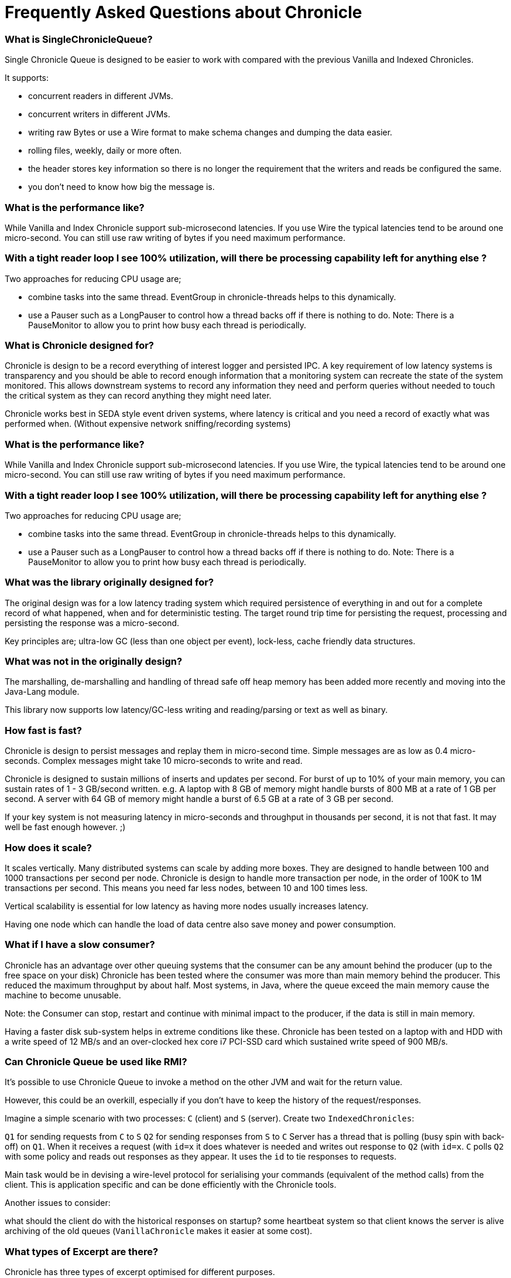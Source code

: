 = Frequently Asked Questions about Chronicle

=== What is SingleChronicleQueue?

Single Chronicle Queue is designed to be easier to work with compared with
the previous Vanilla and Indexed Chronicles.

It supports:

- concurrent readers in different JVMs.
- concurrent writers in different JVMs.
- writing raw Bytes or use a Wire format to make schema changes and dumping the data easier.
- rolling files, weekly, daily or more often.
- the header stores key information so there is no longer the requirement that the writers and reads be configured the same.
- you don't need to know how big the message is.


=== What is the performance like?

While Vanilla and Index Chronicle support sub-microsecond latencies. If you use Wire the typical latencies tend to be around one micro-second.  You can still use raw writing of bytes if you need maximum performance.

=== With a tight reader loop I see 100% utilization, will there be processing capability left for anything else ?

Two approaches for reducing CPU usage are;

 - combine tasks into the same thread. EventGroup in chronicle-threads helps to this dynamically.
 - use a Pauser such as a LongPauser to control how a thread backs off if there is nothing to do.  Note: There is a PauseMonitor to allow you to print how busy each thread is periodically.

=== What is Chronicle designed for?

Chronicle is design to be a record everything of interest logger and persisted IPC.
A key requirement of low latency systems is transparency and you should be able to record enough information
that a monitoring system can recreate the state of the system monitored.  This allows downstream systems to record any information
they need and perform queries without needed to touch the critical system as they can record anything they might need later.

Chronicle works best in SEDA style event driven systems, where latency is critical and you need a record of exactly what was performed when. (Without expensive network sniffing/recording systems)

=== What is the performance like?
While Vanilla and Index Chronicle support sub-microsecond latencies. If you use Wire, the typical latencies tend to be around one micro-second.  You can still use raw writing of bytes if you need maximum performance.

=== With a tight reader loop I see 100% utilization, will there be processing capability left for anything else ?

Two approaches for reducing CPU usage are;

 - combine tasks into the same thread. EventGroup in chronicle-threads helps to this dynamically.
 - use a Pauser such as a LongPauser to control how a thread backs off if there is nothing to do.  Note: There is a PauseMonitor to allow you to print how busy each thread is periodically.

=== What was the library originally designed for?

The original design was for a low latency trading system which required persistence of everything in and out for a complete record of
what happened, when and for deterministic testing. The target round trip time for persisting the request, processing and persisting the response was a micro-second.

Key principles are; ultra-low GC (less than one object per event), lock-less, cache friendly data structures.

=== What was not in the originally design?

The marshalling, de-marshalling and handling of thread safe off heap memory has been added more recently and moving into the Java-Lang module.

This library now supports low latency/GC-less writing and reading/parsing or text as well as binary.

===  How fast is fast?

Chronicle is design to persist messages and replay them in micro-second time.  Simple messages are as low as 0.4 micro-seconds.
Complex messages might take 10 micro-seconds to write and read.

Chronicle is designed to sustain millions of inserts and updates per second. For burst of up to 10% of your main memory, you can sustain rates of 1 - 3 GB/second written.
e.g. A laptop with 8 GB of memory might handle bursts of 800 MB at a rate of 1 GB per second.
A server with 64 GB of memory might handle a burst of 6.5 GB at a rate of 3 GB per second.

If your key system is not measuring latency in micro-seconds and throughput in thousands per second, it is not that fast.  It may well be fast enough however. ;)

=== How does it scale?

It scales vertically.  Many distributed systems can scale by adding more boxes.  They are designed to handle between 100 and 1000 transactions per second per node.
Chronicle is design to handle more transaction per node, in the order of 100K to 1M transactions per second.  This means you need far less nodes, between 10 and 100 times less.

Vertical scalability is essential for low latency as having more nodes usually increases latency.

Having one node which can handle the load of data centre also save money and power consumption.

=== What if I have a slow consumer?

Chronicle has an advantage over other queuing systems that the consumer can be any amount behind the producer (up to the free space on your disk)
Chronicle has been tested where the consumer was more than main memory behind the producer.  This reduced the maximum throughput by about half.
Most systems, in Java, where the queue exceed the main memory cause the machine to become unusable.

Note: the Consumer can stop, restart and continue with minimal impact to the producer, if the data is still in main memory.

Having a faster disk sub-system helps in extreme conditions like these.
Chronicle has been tested on a laptop with and HDD with a write speed of 12 MB/s and an over-clocked hex core i7 PCI-SSD card which sustained write speed of 900 MB/s.

=== Can Chronicle Queue be used like RMI?

It's possible to use Chronicle Queue to invoke a method on the other JVM and wait for the return value. 

However, this could be an overkill, especially if you don't have to keep the history of the request/responses. 

Imagine a simple scenario with two processes: `C` (client) and `S` (server). Create two `IndexedChronicles`:

`Q1` for sending requests from `C` to `S`
`Q2` for sending responses from `S` to `C`
Server has a thread that is polling (busy spin with back-off) on `Q1`. When it receives a request (with `id=x` it does whatever is needed and writes out response to `Q2` (with `id=x`. `C` polls `Q2` with some policy and reads out responses as they appear. It uses the `id` to tie responses to requests.

Main task would be in devising a wire-level protocol for serialising your commands (equivalent of the method calls) from the client. This is application specific and can be done efficiently with the Chronicle tools.

Another issues to consider:

what should the client do with the historical responses on startup?
some heartbeat system so that client knows the server is alive
archiving of the old queues (`VanillaChronicle` makes it easier at some cost).

=== What types of Excerpt are there?

Chronicle has three types of excerpt optimised for different purposes.

    ChronicleQueue queue = SingleChronicleQueueBuilder.binary(basePath).build();
    ExcerptAppender appender = queue.acquireAppender(); // sequential writes.
    ExcerptTailer tailer = queue.createTailer();       // sequential reads ideally, but random reads/write also possible.

=== How does writing work?

You can write using a try-with-resource block

[source,java]
----
try (DocumentContext dc = wire.writingDocument(false)) {
    dc.wire().writeEventName("msg").text("Hello world");
}
----

You can write using a lambda which describes the message

[source,java]
----
appender.writeDocument(wire -> wire.write(() -> "FirstName").text("Steve")
                                   .write(() -> "Surname").text("Jobs"));
----
Say you want to write different types of messages to a chronicle-queue, and process messages in consumers depending on their types. Chronicle-Queue provides low level building blocks you can use to write any kind of message, so it is up to you to choose the right data structure.

For example, you can prefix the data you write to a chronicle. With a small header and some meta-data, you can then use it as a discriminator for data processing.

You can also write/read a generic object. This will be slightly slower than using your own scheme, but is it a simple way to always read the type you wrote.

Say you want to write different types of messages to a chronicle-queue, and process messages in consumers depending on their types.
Chronicle-Queue provides low level building blocks you can use to write any kind of message, so it is up to you to choose the right data structure.

For example, you can prefix the data you write to a chronicle. With a small header and some meta-data, you can then use it as a discriminator for data processing.

You can also write/read a generic object. This will be slightly slower than using your own scheme, but is it a simple way to always read the type you wrote.

=== How does reading work?

When you read an excerpt, it first checks that index entry is there (the last thing written)

[source,java]
----
try (DocumentContext context = tailer.readingDocument()) {
    if (context.isPresent()) {
        Type t = tailer.read(() -> "message").object(Type.class);
        process(t);
    }
}
----

=== How is disk space managed?
A key assumption is that disk space is cheap, or at least it should be.  Some organizations have amazing unrealistic (almost unprofessional) internal charging rates,
but you should be able to get 100 GB for about one hour of your time.  This assumes retail costs for disk compares with minimum wage.
The organizational cost of disk is often 10-100x the real cost, but so is your cost to the business.

In essence, disk should be cheap and you can record a week to a month of continuous data on one cheap drive.

Never the less, there is less maintenance overhead if the chronicle logs rotate themselves and there is work being done to implement this for Chronicle 2.1.
 Initially, chronicle files will be rotated when they reach a specific number of entries.

=== I want to use Chronicle as an off heap cache.  What do I do?

Chronicle Queue is designed for replay.  While it can, and has been used as an off heap persisted cache, it doesn't do this very easily.
Chronicle Map is likely to be a better choice as a Cache.

== Thread safety

=== Can I have multiple readers?

A given Chronicle can safely have many readers, both inside and outside of the process creating it.

To have multiple readers of a Chronicle, you should generally create a new Chronicle per reader pointing at the same underlying Journal. On each of these Chronicles, you will call createTailer and get a new tailer that can be used to read it. These Tailers should never be shared.
A less performant option to this is to share a single Chronicle and Tailer and lock access with synchronized or ReentrantLock. Only one Tailer should ever be active at the same time.

=== Can I have multiple writers?

You can have any number of writers.  You may get higher throughput if you have only one writer at a time. Having multiple writers increases contention, but works as you might expect.

== Replication

=== Does Chronicle Queue support replication?

Replication have been moved to Chronicle Queue Enterprise.  This supports

- replication of a single master to multiple slave nodes.
- writers can wait for replication to be acknowledged.
- readers can wait to only read acknowledged messages.
- replication support throttling and traffic shaping.

=== Does Chronicle Queue support UDP replication?

No, Chronicle Queue is designed to be both reliable and deterministic.  UDP is not designed for this.  A hybrid UDP/TCP system is possible is the future.

=== How do I know the consumer is up to date?

For the tailer, either replicated or not, you can assume you are up to date when either `isPresent()` is `false` or your read method returns `false`

== Infrequently Asked Questions

=== Can records be updated?

They can be updated at any time, but you lose any event driven notification to readers at this point.
It might be practical to have multiple chronicles, one which stores large updated records, and another for small notifications.

=== I want to store large messages, what is the limit.

The limit is about 1 GB as Chronicle 4.x.
The practical limit without tuning the configuration is about 16 MB.
At this point you get significant inefficiencies unless you increase the data allocation chunk size.

=== I get an Exception writing an excerpt. What does this mean?

The message will be lost and it is truncated.

=== I get an Exception attempting to read an Excerpt. What does this mean?

Most likely your read code doesn't match your write code. Using Wire measn it can handle changed to fields and data types transparently.

=== How does the byte order work with replication?

The byte order doesn't change in replication.  This means it will work best in a byte endian homogeneous systems. e.g. Windows/Linux x86/x64/ARM.
Chronicle may support changing the byte order in future.

=== Does chronicle support other serialization libraries?

Chronicle Queue supports CharSequence, Appendable, OutputStream and InputStream APIs.  It also has a fast copy to/from a byte[] and ByteBuffer.

Chronicle Queue is designed to be faster with persistence than other serialization libraries are without persistence. Chronicle Queue supports YAML, JSON, Binary YAML and CSV.
To date, I haven't found a faster library for serialization without a standardized format. e.g. Chronicle doesn't support XML yet.

Where XML is needed down stream, I suggest writing in binary format and have the reader incur the overhead of the conversion rather than slow the producer.

=== Does Chronicle support a synchronous mode?

Chronicle Queue v4.x doesn't at the moment.  The best approach is to wait for a replicationed message to be acknowledged.

=== Does CQ can compete with Spark in this domain ?

To my knowledge, Spark Streaming is designed for real time but is looking to support a much lower message rate and doesn't attempt to be ultra low GC. e.g. minor GC less than once a day.  I haven't heard of any one using Spark in the core of a Trading system. It tends to be used for downstream monitoring and reporting.

=== It seems that you have some clients that use CQ for Big Data problem.

Our largest CQ client pulls in up to 100 TB into a single JVM using an earlier version.

=== Could you please us more about the way they use CQ ?

Where CQ is compelling is it's no-flow control model.  CS is designed to not slow the producer if you have a slow consumer.  Instead you need to give it plenty of disk space as your buffer.  Disk space is cheaper than main memory and is cheaper than heap space. You can buy a system with multiple 16 TB SSD drives today. No one would consider having a JVM heap with 100 TB.

A couple of prime examples are

- market data consumers, you can't use flow control with an exchange.
- compliance.  It's something you have to have but systems which send data to compliance never want to be slowed down by it.

=== In Chronicle v4, will an error such as `IllegalStateException` appear when there is a high number of messages to write?

Chronicle Queue v4+ doesn't have the limitation of using jusy one thread. It supports any number of threads with a single file per cycle.
